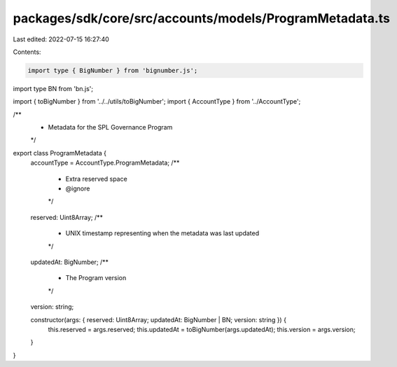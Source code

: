 packages/sdk/core/src/accounts/models/ProgramMetadata.ts
========================================================

Last edited: 2022-07-15 16:27:40

Contents:

.. code-block:: ts

    import type { BigNumber } from 'bignumber.js';
import type BN from 'bn.js';

import { toBigNumber } from '../../utils/toBigNumber';
import { AccountType } from '../AccountType';

/**
 * Metadata for the SPL Governance Program
 */
export class ProgramMetadata {
  accountType = AccountType.ProgramMetadata;
  /**
   * Extra reserved space
   * @ignore
   */
  reserved: Uint8Array;
  /**
   * UNIX timestamp representing when the metadata was last updated
   */
  updatedAt: BigNumber;
  /**
   * The Program version
   */
  version: string;

  constructor(args: { reserved: Uint8Array; updatedAt: BigNumber | BN; version: string }) {
    this.reserved = args.reserved;
    this.updatedAt = toBigNumber(args.updatedAt);
    this.version = args.version;
  }
}



